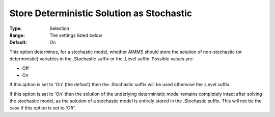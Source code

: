

.. _Options_Stochastic_Programming_-_Store_Deterministic_Solution_Stoch:


Store Deterministic Solution as Stochastic
==========================================



:Type:	Selection	
:Range:	The settings listed below	
:Default:	On	



This option determines, for a stochastic model, whether AIMMS should store the solution of non-stochastic (or deterministic) variables in the .Stochastic suffix or the .Level suffix. Possible values are:



*	Off
*	On




If this option is set to 'On' (the default) then the .Stochastic suffix will be used otherwise the .Level suffix.





If this option is set to 'On' then the solution of the underlying deterministic model remains completely intact after solving the stochastic model, as the solution of a stochastic model is entirely stored in the .Stochastic suffix. This will not be the case if this option is set to 'Off'.




